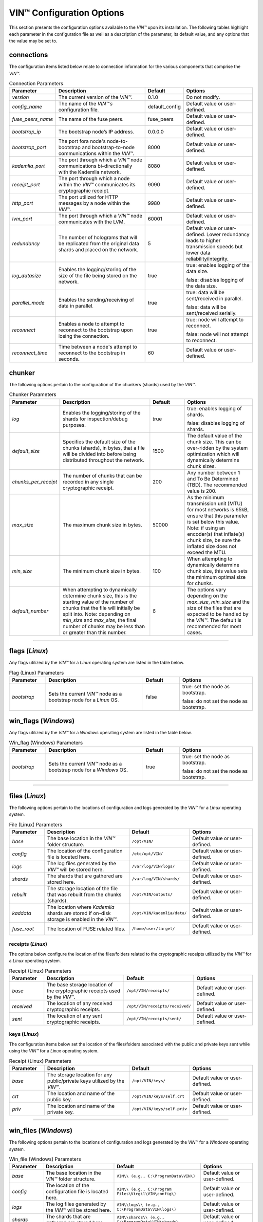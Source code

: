 .. _configuration:

****************************
VIN™ Configuration Options
****************************

This section presents the configuration options available to the *VIN™* upon its installation. The following tables highlight each parameter in the configuration file as well as a description of the parameter, its default value, and any options that the value may be set to.

connections
===========

The configuration items listed below relate to connection information for the various components that comprise the *VIN™*.

.. csv-table:: Connection Parameters
    :header: Parameter, Description, Default, Options 
    :widths: 15 40 15 30

    *version*, "The current version of the *VIN™*.", 0.1.0, "Do not modify."
    *config_name*, "The name of the *VIN™’s* configuration file.", default_config, "Default value or user-defined."
    *fuse_peers_name*, "The name of the fuse peers.", fuse_peers, "Default value or user-defined."
    *bootstrap_ip*, The bootstrap node’s IP address., 0.0.0.0, "Default value or user-defined."
    *bootstrap_port*, The port fora node's node-to-bootstrap and bootstrap-to-node communications within the *VIN™*., 8000, "Default value or user-defined."
    *kademlia_port*, The port through which a *VIN™* node communications bi-directionally with the Kademlia network., 8080, "Default value or user-defined."
    *receipt_port*, The port through which a node within the *VIN™* communicates its cryptographic receipt., 9090, "Default value or user-defined."
    *http_port*, The port utilized for HTTP messages by a node within the *VIN™*., 9980, "Default value or user-defined."
    *lvm_port*, The port through which a *VIN™* node communicates with the LVM., 60001, "Default value or user-defined."
    *redundancy*, The number of holograms that will be replicated from the original data shards and placed on the network., 5, "Default value or user-defined. Lower redundancy leads to higher transmission speeds but lower data reliability/integrity."
    *log_datasize*, Enables the logging/storing of the size of the file being stored on the network., true, "true: enables logging of the data size.
    
    false: disables logging of the data size."
    *parallel_mode*, Enables the sending/receiving of data in parallel., true,  "true: data will be sent/received in parallel.
    
    false: data will be sent/received serially."
    *reconnect*, "Enables a node to attempt to reconnect to the bootstrap upon losing the connection.", true, "true: node will attempt to reconnect.
    
    false: node will not attempt to reconnect."
    *reconnect_time*, "Time between a node's attempt to reconnect to the bootstrap in seconds.", 60, "Default value or user-defined."


chunker
=======

The following options pertain to the configuration of the chunkers (shards) used by the *VIN™*.

.. csv-table:: Chunker Parameters
    :header: Parameter, Description, Default, Options 
    :widths: 15 40 15 30

    *log*, "Enables the logging/storing of the shards for inspection/debug purposes.", true, "true: enables logging of shards.
    
    false: disables logging of shards."
    *default_size*, "Specifies the default size of the chunks (shards), in bytes, that a file will be divided into before being distributed throughout the network.", 1500, "The default value of the chunk size. This can be over-ridden by the system optimization which will dynamically determine chunk sizes."
    *chunks_per_receipt*, "The number of chunks that can be recorded in any single cryptographic receipt.", 200, "Any number between 1 and To Be Determined (TBD). The recommended value is 200."
    *max_size*, "The maximum chunk size in bytes.", 50000, "As the minimum transmission unit (MTU) for most networks is 65kB, ensure that this parameter is set below this value. Note: if using an encoder(s) that inflate(s) chunk size, be sure the inflated size does not exceed the MTU."
    *min_size*, "The minimum chunk size in bytes.", 100, "When attempting to dynamically determine chunk size, this value sets the minimum optimal size for chunks."
    *default_number*, "When attempting to dynamically determine chunk size, this is the starting value of the number of chunks that the file will initially be split into. Note: depending on *min_size* and *max_size*, the final number of chunks may be less than or greater than this number.", 6, "The options vary depending on the *max_size*, *min_size* and the size of the files that are expected to be handled by the *VIN™*. The default is recommended for most cases." 

================================================


flags (*Linux*)
===============

Any flags utilized by the *VIN™* for a *Linux* operating system are listed in the table below.

.. csv-table:: Flag (Linux) Parameters
    :header: Parameter, Description, Default, Options 
    :widths: 15 40 15 30

    *bootstrap*, "Sets the current *VIN™* node as a bootstrap node for a *Linux* OS.", false,	"true: set the node as bootstrap. 
    
    false: do not set the node as bootstrap."


win_flags (*Windows*)
=====================

Any flags utilized by the *VIN™* for a *Windows* operating system are listed in the table below.

.. csv-table:: Win_flag (Windows) Parameters
    :header: Parameter, Description, Default, Options 
    :widths: 15 40 15 30

    *bootstrap*, "Sets the current *VIN™* node as a bootstrap node for a *Windows* OS.", true, "true: set the node as bootstrap. 
    
    false: do not set the node as bootstrap."

==========================================


files (*Linux*)
===============

The following options pertain to the locations of configuration and logs generated by the *VIN™* for a *Linux* operating system.

.. csv-table:: File (Linux) Parameters
    :header: Parameter, Description, Default, Options 
    :widths: 15 40 15 30

    *base*, "The base location in the *VIN™* folder structure.", ``/opt/VIN/``, "Default value or user-defined."
    *config*, "The location of the configuration file is located here.", ``/etc/opt/VIN/``, "Default value or user-defined."
    *logs*, "The log files generated by the *VIN™* will be stored here.", ``/var/log/VIN/logs/``, "Default value or user-defined."
    *shards*, "The shards that are gathered are stored here.", ``/var/log/VIN/shards/``, "Default value or user-defined."
    *rebuilt*, "The storage location of the file that was rebuilt from the chunks (shards).", ``/opt/VIN/outputs/``, "Default value or user-defined."
    *kaddata*, "The location where *Kademlia* shards are stored if on-disk storage is enabled in the *VIN™*.", ``/opt/VIN/kademlia/data/``, "Default value or user-defined."
    *fuse_root*, "The location of FUSE related files.", ``/home/user/target/``, "Default value or user-defined."


receipts (*Linux*)
------------------

The options below configure the location of the files/folders related to the cryptographic receipts utilized by the *VIN™* for a *Linux* operating system.

.. csv-table:: Receipt (Linux) Parameters
    :header: Parameter, Description, Default, Options 
    :widths: 15 40 15 30

    *base*, "The base storage location of the cryptographic receipts used by the *VIN™*.", ``/opt/VIN/receipts/``, "Default value or user-defined."
    *received*, "The location of any received cryptographic receipts.", ``/opt/VIN/receipts/received/``, "Default value or user-defined."
    *sent*, "The location of any sent cryptographic receipts.", ``/opt/VIN/receipts/sent/``, "Default value or user-defined."


keys (*Linux*)
---------------

The configuration items below set the location of the files/folders associated with the public and private keys sent while using the *VIN™* for a *Linux* operating system.

.. csv-table:: Receipt (Linux) Parameters
    :header: Parameter, Description, Default, Options 
    :widths: 15 40 15 30

    *base*, "The storage location for any public/private keys utilized by the *VIN™*.",	``/opt/VIN/keys/``, "Default value or user-defined."
    *crt*, "The location and name of the public key.", ``/opt/VIN/keys/self.crt``, "Default value or user-defined."
    *priv*, "The location and name of the private key.", ``/opt/VIN/keys/self.priv``, "Default value or user-defined."

======================================================


win_files (*Windows*)
=====================

The following options pertain to the locations of configuration and logs generated by the *VIN™* for a *Windows* operating system.

.. csv-table:: Win_file (Windows) Parameters
    :header: Parameter, Description, Default, Options 
    :widths: 15 40 15 30

    *base*, "The base location in the *VIN™* folder structure.", "``VIN\\ (e.g., C:\ProgramData\VIN\)``", "Default value or user-defined."
    *config*, "The location of the configuration file is located here.", "``VIN\\ (e.g., C:\Program Files\Virgil\VIN\config\)``", "Default value or user-defined."
    *logs*, "The log files generated by the *VIN™* will be stored here.", "``VIN\\logs\\ (e.g., C:\ProgramData\VIN\logs\)``", "Default value or user-defined."
    *shards*, "The shards that are gathered are stored here.", "``VIN\\shards\\ (e.g., C:\ProgramData\VIN\shards\``", "Default value or user-defined."
    *rebuilt*, "The storage location of the file that was rebuilt from the chunks (shards).", "``VIN\\outputs\\ (e.g., C:\ProgramData\VIN\outputs\)``", "Default value or user-defined."
    *kaddata*, "The location where *Kademlia* shards are stored if on-disk storage is enabled in the *VIN™*.", "``VIN\\kademlia\\data\\ (e.g., C:\ProgramData\VIN\kademlia\data\)``", "Default value or user-defined."
    *fuse_root*, "The location of FUSE related files.", "``VIN\\fuse\\ (e.g., C:\ProgramData\VIN\fuse\)``", "Default value or user-defined."


receipts (*Windows*)
--------------------

The options below configure the location of the files/folders related to the cryptographic receipts utilized by the *VIN™* for a *Windows* operating system.

.. csv-table:: Receipt (Windows) Parameters
    :header: Parameter, Description, Default, Options 
    :widths: 15 40 15 30

    *base*, "The base storage location of the cryptographic receipts used by the *VIN™*.", "``VIN\\receipts\\ (e.g., C:\ProgramData\VIN\receipts\)``", "Default value or user-defined."
    *received*, "The location of any received cryptographic receipts.", "``VIN\\receipts\\received\\ (e.g., C:\ProgramData\VIN\receipts\received\)``", "Default value or user-defined."
    *sent*, "The location of any sent cryptographic receipts.", "``VIN\\receipts\\sent (e.g., C:\ProgramData\VIN\receipts\sent\)``", "Default value or user-defined."


keys (*Windows*)
----------------

The configuration items below set the location of the files/folders associated with the public and private keys sent while using the *VIN™* for a *Windows* operating system.

.. csv-table:: Key (Windows) Parameters
    :header: Parameter, Description, Default, Options 
    :widths: 15 40 15 30

    *base*, "The storage location for any public/private keys utilized by the *VIN™*.", "``VIN\\keys (e.g., C:\ProgramData\VIN\keys\)``", "Default value or user-defined."
    *crt*, "The location and name of the public key.", "``VIN\\keys\\self.crt (e.g., C:\ProgramData\VIN\keys\self.crt)``", "Default value or user-defined."
    *priv*, "The location and name of the private key.", "``VIN\\keys\\self.priv (e.g., C:\ProgramData\VIN\keys\self.priv)``", "Default value or user-defined."

======================================================


timeouts
========

These options allow for the configuration of various timeouts used to ensure the correct functionality of the *VIN™*.

.. csv-table:: Timeout Parameters
    :header: Parameter, Description, Default, Options 
    :widths: 15 40 15 30

    *dht*, "The time (milliseconds) to wait before the failure of a request to/from the distributed hash table is confirmed.", 2000, "Default value or user-defined."
    *receipt*, "The time (microseconds) to wait before a failure on the sending side of the cryptographic receipt transmission is confirmed.", 600000000, "Default value or user-defined. Note: this must be greater than the reactor timeout."
    *reactor*, "The time (microseconds) to wait before a failure on the recipient side of the cryptographic receipt transmission is confirmed.", 3000000, "Default value or user-defined if required. Note: this must be lower than the receipt timeout."

===============================================================



pipelines
=========

This is the default pipeline configuration to be used if no "overwrite" per transaction file is provided. All encoders and decoders MUST be in the proper execution order. Usually this configuration will only contain a set of most likely used coders.

encoders
--------

The following configuration items allow for the customization of the various encoders used by the *VIN™*. Note: by utilizing various encoders in the *VIN™*, performance may be impacted.

.. csv-table:: Concurrent Encoder Parameters
    :header: Parameter, Description, Default, Options 
    :widths: 15 40 15 30

    *name*, "The name of the encoder.", ConcurrentEncoder, "Default value."
    *log*, "Enables/disables log generation for the output of the encoder.", false, "true: enables logging of the output. 
    
    false: enables logging of the output."
    *cw_size_2_pow*, "Code word size. Take the number as a power of 2. E.g., 2 :superscript:`15`", 15, ""
    *msg_len*, "The length of the message in bits", 1000, ""
    *red_bits*, " ", 30, ""
    *cw_density*, " ", 0.33, ""


.. csv-table:: Entanglement Encoder Parameters
    :header: Parameter, Description, Default, Options 
    :widths: 15 40 15 30

    *name*, "The name of the encoder.", EntanglementEncoder, "Default value."
    *log*, "Enables/disables log generation for the output of the encoder.", false, "true: enables logging of the output. 
    
    false: enables logging of the output."


.. csv-table:: Naming Encoder Parameters
    :header: Parameter, Description, Default, Options 
    :widths: 15 40 15 30

    *name*, "The name of the encoder.", NamingEncoder, "Default value."
    *log*, "Enables/disables log generation for the output of the encoder.", false, "true: enables logging of the output. 
    
    false: enables logging of the output."


.. csv-table:: Validation Encoder Parameters
    :header: Parameter, Description, Default, Options 
    :widths: 15 40 15 30

    *name*, "The name of the encoder.", ValidationEncoder, "Default value."
    *id*, "", "network_data", ""
    *log*, "Enables/disables log generation for the output of the encoder.", false, "true: enables logging of the output. 
    
    false: enables logging of the output."


channels
--------


decoders
--------

The following configuration items allow for the enabling/disabling and customization of the various decoders used by the *VIN™*. Be sure that 

.. csv-table:: Validation Decoder Parameters
    :header: Parameter, Description, Default, Options 
    :widths: 15 40 15 30

    *name*, "The name of the decoder.", ValidationDecoder, "Default value."
    *id*, "", "network_data", " "
    *log*, "Enables/disables log generation for the output of the decoder.", false, "true: enables logging of the output. 
    
    false: enables logging of the output."


.. csv-table:: Entanglement Decoder Parameters
    :header: Parameter, Description, Default, Options 
    :widths: 15 40 15 30

    *name*, "The name of the decoder.", EntanglementDecoder, "Default value."
    *log*, "Enables/disables log generation for the output of the decoder.", false, "true: enables logging of the output. 
    
    false: enables logging of the output."


.. csv-table:: Concurrent Decoder Parameters
    :header: Parameter, Description, Default, Options 
    :widths: 15 40 15 30

    *name*, "The name of the decoder.", ConcurrentDecoder, "Default value."
    *log*, "Enables/disables log generation for the output of the decoder.", false, "true: enables logging of the output. 
    
    false: enables logging of the output."


pipelines_full
==============

This section will contain the full pipeline configuration (all encoders and decoders available). All encoders and decoders MUST be in the proper execution order. This section is used during the pipeline validation step and is used also for unit tests. If any new coder is developed, it must be added in this section.

encoders
--------

The following configuration items allow for the customization of the various encoders used by the *VIN™*. Note: by utilizing various encoders in the *VIN™*, performance may be impacted.

.. csv-table:: Alpha-Entanglement Encoder Parameters
    :header: Parameter, Description, Default, Options 
    :widths: 15 40 15 30

    *name*, "The name of the encoder.", AlphaEntEncoder, "Default value."
    *log*, "Enables/disables log generation for the output of the encoder.", false, "true: enables logging of the output. 
    
    false: enables logging of the output."


.. csv-table:: Cipher Encoder Parameters
    :header: Parameter, Description, Default, Options 
    :widths: 15 40 15 30

    *name*, "The name of the encoder.", CipherEncoder, "Default value."
    *bits*, "The size of the key used by the cipher coder algorithm.", 256, "128, 192, or 256."
    *log*, "Enables/disables log generation for the output of the encoder.", false, "true: enables logging of the output. 
    
    false: enables logging of the output."


.. csv-table:: Pipeline Prep Encoder Parameters
    :header: Parameter, Description, Default, Options 
    :widths: 15 40 15 30

    *name*, "The name of the encoder.", PipelinePreEncoder, "Default value."
    *log*, "Enables/disables log generation for the output of the encoder.", false, "true: enables logging of the output. 
    
    false: enables logging of the output."


.. csv-table:: Concurrent Encoder Parameters
    :header: Parameter, Description, Default, Options 
    :widths: 15 40 15 30

    *name*, "The name of the encoder.", ConcurrentEncoder, "Default value."
    *log*, "Enables/disables log generation for the output of the encoder.", false, "true: enables logging of the output. 
    
    false: enables logging of the output."
    *cw_size_2_pow*, "Code word size. Take the the number as a power of 2. E.g., 2 :superscript:`15`", 15, ""
    *msg_len*, "The length of the message in bits.", 1000, ""
    *red_bits*, " ", 30, ""
    *cw_density*, " ", 0.33, ""


.. csv-table:: Entanglement Encoder Parameters
    :header: Parameter, Description, Default, Options 
    :widths: 15 40 15 30

    *name*, "The name of the encoder.", EntanglementEncoder, "Default value."
    *log*, "Enables/disables log generation for the output of the encoder.", false, "true: enables logging of the output. 
    
    false: enables logging of the output."


.. csv-table:: Naming Encoder Parameters
    :header: Parameter, Description, Default, Options 
    :widths: 15 40 15 30

    *name*, "The name of the encoder.", NamingEncoder, "Default value."
    *log*, "Enables/disables log generation for the output of the encoder.", false, "true: enables logging of the output. 
    
    false: enables logging of the output."


.. csv-table:: Polar Encoder Parameters
    :header: Parameter, Description, Default, Options 
    :widths: 15 40 15 30

    *name*, "The name of the encoder.", PolarEncoder, "Default value."
    *frames*, "", "1", ""
    "N", "The number of bit channels used by the coder.", "128", "Default or user-defined (powers of 2). It must adhere to the reliability sequence of the coder."
    "K", "The message length in bits.", "32", "Default or user-defined. It must be less than N."
    *log*, "Enables/disables log generation for the output of the encoder.", false, "true: enables logging of the output. 
    
    false: enables logging of the output."


.. csv-table:: Reed-Solomon Encoder Parameters
    :header: Parameter, Description, Default, Options 
    :widths: 15 40 15 30

    *name*, "The name of the encoder.", ReedSolomonEncoder, "Default value."
    *log*, "Enables/disables log generation for the output of the encoder.", false, "true: enables logging of the output. 
    
    false: enables logging of the output."


.. csv-table:: Reed-Solomon Block Encoder Parameters
    :header: Parameter, Description, Default, Options 
    :widths: 15 40 15 30

    *name*, "The name of the encoder.", RSBlockEncoder, "Default value."
    *perc_parity*, "The percentage of parity bytes created per data byte. Every two parity bytes can find and correct a single corrupted byte among a set of bytes. Note: Not every parity byte can correct every data byte. Each parity byte only 'covers' for a certain set of data bytes.", 100, "0 – 100; where a higher number improves data recovery. The default is recommended."
    *log*, "Enables/disables log generation for the output of the encoder.", false, "true: enables logging of the output. 
    
    false: enables logging of the output."


.. csv-table:: Validation Encoder Parameters
    :header: Parameter, Description, Default, Options 
    :widths: 15 40 15 30

    *name*, "The name of the encoder.", ValidationEncoder, "Default value."
    *id*, "", "network_data", " "
    *log*, "Enables/disables log generation for the output of the encoder.", false, "true: enables logging of the output. 
    
    false: enables logging of the output."


channels
--------

.. csv-table:: Binary Symmetric Channel (BSC) Parameters
    :header: Parameter, Description, Default, Options 
    :widths: 15 40 15 30

    *name*, "The name of the channel.", BSCChannel, "Default value."
    *log*, "Enables/disables log generation for the output of the channel.", false, "true: enables logging of the output. 
    
    false: enables logging of the output."
    *p*, "The percentage of bits that will be flipped during transmission.", 1.0, "Any number between 0 and 100."
    *symbol_size*, "The symbol size of either bits (1) or bytes (8), which is affected by the 'bsc_p.' For example, if 'bsc_p' is 1.0 and 'bsc_sym_size' is set to 1, 1% of bits will be flipped. If 'bsc_sym_size' is 8, 1% of bytes will be flipped.", 8, "1 or 8." 


.. csv-table:: Jammer Channel Parameters
    :header: Parameter, Description, Default, Options 
    :widths: 15 40 15 30

    *name*, "The name of the channel.", JammerChannel, "Default value."
    *log*, "Enables/disables log generation for the output of the channel.", false, "true: enables logging of the output. 
    
    false: enables logging of the output."
    *p*, "The percentage of bits that will be flipped during transmission.", 1.0, "Any number between 0 and 100."
    *symbol_size*, "The symbol size of either bits (1) or bytes (8), which is affected by the 'bsc_p.' For example, if 'bsc_p' is 1.0 and 'bsc_sym_size' is set to 1, 1% of bits will be flipped. If 'bsc_sym_size' is 8, 1% of bytes will be flipped.", 8, "1 or 8." 


decoders
--------

The following configuration items allow for the customization of the various decoders used by the *VIN™*. Note: be sure that the decoder parameters match the encoder parameters; otherwise the *VIN™* will not function as expected.

.. csv-table:: Validation Decoder Parameters
    :header: Parameter, Description, Default, Options 
    :widths: 15 40 15 30

    *name*, "The name of the decoder.", ValidationDecoder, "Default value."
    *id*, "", "network_data", " "
    *log*, "Enables/disables log generation for the output of the decoder.", false, "true: enables logging of the output. 
    
    false: enables logging of the output."


.. csv-table:: Reed-Solomon Block Decoder Parameters
    :header: Parameter, Description, Default, Options 
    :widths: 15 40 15 30

    *name*, "The name of the decoder.", RSBlockDecoder, "Default value."
    *perc_parity*, "The percentage of parity bytes created per data byte. Every two parity bytes can find and correct a single corrupted byte among a set of bytes. Note: Not every parity byte can correct every data byte. Each parity byte only 'covers' for a certain set of data bytes.", 100, "0 – 100; where a higher number improves data recovery. The default is recommended."
    *log*, "Enables/disables log generation for the output of the decoder.", false, "true: enables logging of the output. 
    
    false: enables logging of the output."


.. csv-table:: Reed-Solomon Decoder Parameters
    :header: Parameter, Description, Default, Options 
    :widths: 15 40 15 30

    *name*, "The name of the decoder.", ReedSolomonDecoder, "Default value."
    *log*, "Enables/disables log generation for the output of the decoder.", false, "true: enables logging of the output. 
    
    false: enables logging of the output."


.. csv-table:: Polar Decoder Parameters
    :header: Parameter, Description, Default, Options 
    :widths: 15 40 15 30

    *name*, "The name of the decoder.", PolarDecoder, "Default value."
    *frames*, "", "1", ""
    "N", "The number of bit channels used by the coder.", "128", "Default or user-defined (powers of 2). It must adhere to the reliability sequence of the coder."
    "K", "The message length.", "32", "Default or user-defined. It must be less than N."
    *log*, "Enables/disables log generation for the output of the decoder.", false, "true: enables logging of the output. 
    
    false: enables logging of the output."


.. csv-table:: Entanglement Decoder Parameters
    :header: Parameter, Description, Default, Options 
    :widths: 15 40 15 30

    *name*, "The name of the decoder.", EntanglementDecoder, "Default value."
    *log*, "Enables/disables log generation for the output of the decoder.", false, "true: enables logging of the output. 
    
    false: enables logging of the output."


.. csv-table:: Concurrent Decoder Parameters
    :header: Parameter, Description, Default, Options 
    :widths: 15 40 15 30

    *name*, "The name of the decoder.", ConcurrentDecoder, "Default value."
    *log*, "Enables/disables log generation for the output of the decoder.", false, "true: enables logging of the output. 
    
    false: enables logging of the output."


.. csv-table:: Pipeline Prep Decoder Parameters
    :header: Parameter, Description, Default, Options 
    :widths: 15 40 15 30

    *name*, "The name of the decoder.", PipelinePreDecoder, "Default value."
    *log*, "Enables/disables log generation for the output of the decoder.", false, "true: enables logging of the output. 
    
    false: enables logging of the output."


.. csv-table:: Cipher Decoder Parameters
    :header: Parameter, Description, Default, Options 
    :widths: 15 40 15 30

    *name*, "The name of the decoder.", CipherDecoder, "Default value."
    *bits*, "The size of the key used by the cipher coder algorithm.", 256, "128, 192, or 256."
    *log*, "Enables/disables log generation for the output of the decoder.", false, "true: enables logging of the output. 
    
    false: enables logging of the output."    


.. csv-table:: Alpha-Entanglement Decoder Parameters
    :header: Parameter, Description, Default, Options 
    :widths: 15 40 15 30

    *name*, "The name of the decoder.", AlphaEntDecoder, "Default value."
    *log*, "Enables/disables log generation for the output of the decoder.", false, "true: enables logging of the output. 
    
    false: enables logging of the output."


